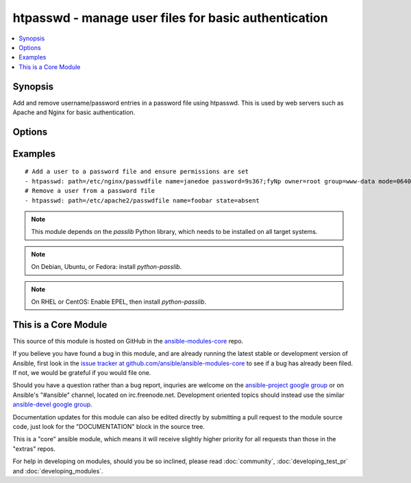 .. _htpasswd:


htpasswd - manage user files for basic authentication
+++++++++++++++++++++++++++++++++++++++++++++++++++++

.. contents::
   :local:
   :depth: 1



Synopsis
--------

.. versionadded:: 1.3

Add and remove username/password entries in a password file using htpasswd.
This is used by web servers such as Apache and Nginx for basic authentication.

Options
-------

.. raw:: html

    <table border=1 cellpadding=4>
    <tr>
    <th class="head">parameter</th>
    <th class="head">required</th>
    <th class="head">default</th>
    <th class="head">choices</th>
    <th class="head">comments</th>
    </tr>
            <tr>
    <td>create</td>
    <td>no</td>
    <td>yes</td>
        <td><ul><li>yes</li><li>no</li></ul></td>
        <td>Used with <code>state=present</code>. If specified, the file will be created if it does not already exist. If set to "no", will fail if the file does not exist</td>
    </tr>
            <tr>
    <td>crypt_scheme</td>
    <td>no</td>
    <td>apr_md5_crypt</td>
        <td><ul><li>apr_md5_crypt</li><li>des_crypt</li><li>ldap_sha1</li><li>plaintext</li></ul></td>
        <td>Encryption scheme to be used.</td>
    </tr>
            <tr>
    <td>name</td>
    <td>yes</td>
    <td></td>
        <td><ul></ul></td>
        <td>User name to add or remove</td>
    </tr>
            <tr>
    <td>password</td>
    <td>no</td>
    <td></td>
        <td><ul></ul></td>
        <td>Password associated with user.Must be specified if user does not exist yet.</td>
    </tr>
            <tr>
    <td>path</td>
    <td>yes</td>
    <td></td>
        <td><ul></ul></td>
        <td>Path to the file that contains the usernames and passwords</td>
    </tr>
            <tr>
    <td>state</td>
    <td>no</td>
    <td>present</td>
        <td><ul><li>present</li><li>absent</li></ul></td>
        <td>Whether the user entry should be present or not</td>
    </tr>
        </table>


Examples
--------

.. raw:: html

    <br/>


::

    # Add a user to a password file and ensure permissions are set
    - htpasswd: path=/etc/nginx/passwdfile name=janedoe password=9s36?;fyNp owner=root group=www-data mode=0640
    # Remove a user from a password file
    - htpasswd: path=/etc/apache2/passwdfile name=foobar state=absent

.. note:: This module depends on the *passlib* Python library, which needs to be installed on all target systems.
.. note:: On Debian, Ubuntu, or Fedora: install *python-passlib*.
.. note:: On RHEL or CentOS: Enable EPEL, then install *python-passlib*.


    
This is a Core Module
---------------------

This source of this module is hosted on GitHub in the `ansible-modules-core <http://github.com/ansible/ansible-modules-core>`_ repo.
  
If you believe you have found a bug in this module, and are already running the latest stable or development version of Ansible, first look in the `issue tracker at github.com/ansible/ansible-modules-core <http://github.com/ansible/ansible-modules-core>`_ to see if a bug has already been filed.  If not, we would be grateful if you would file one.

Should you have a question rather than a bug report, inquries are welcome on the `ansible-project google group <https://groups.google.com/forum/#!forum/ansible-project>`_ or on Ansible's "#ansible" channel, located on irc.freenode.net.   Development oriented topics should instead use the similar `ansible-devel google group <https://groups.google.com/forum/#!forum/ansible-project>`_.

Documentation updates for this module can also be edited directly by submitting a pull request to the module source code, just look for the "DOCUMENTATION" block in the source tree.

This is a "core" ansible module, which means it will receive slightly higher priority for all requests than those in the "extras" repos.

    
For help in developing on modules, should you be so inclined, please read :doc:`community`, :doc:`developing_test_pr` and :doc:`developing_modules`.

